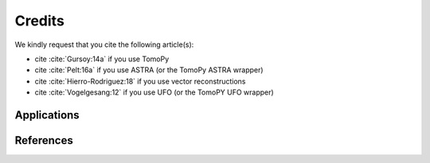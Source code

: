 =======
Credits
=======

We kindly request that you cite the following article(s):

- cite :cite:`Gursoy:14a` if you use TomoPy
- cite :cite:`Pelt:16a` if you use ASTRA (or the TomoPy ASTRA wrapper)
- cite :cite:`Hierro-Rodriguez:18` if you use vector reconstructions
- cite :cite:`Vogelgesang:12` if you use UFO (or the TomoPY UFO wrapper)

.. bibliography:: bibtex/zcite.bib
   :style: unsrt
   :labelprefix: A

Applications
============

.. bibliography:: bibtex/zapp.bib
   :style: plain
   :labelprefix: B
   :all:

References
==========

.. bibliography:: bibtex/zref.bib
   :style: plain
   :labelprefix: C
   :all:

